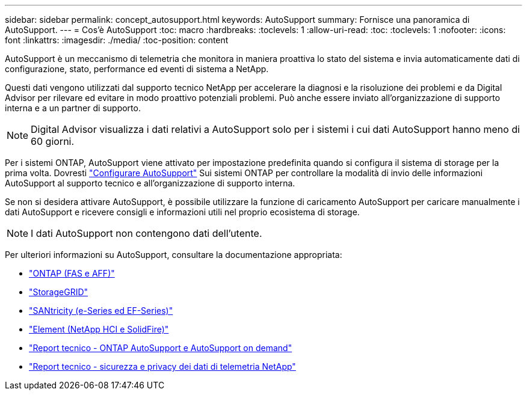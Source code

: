 ---
sidebar: sidebar 
permalink: concept_autosupport.html 
keywords: AutoSupport 
summary: Fornisce una panoramica di AutoSupport. 
---
= Cos'è AutoSupport
:toc: macro
:hardbreaks:
:toclevels: 1
:allow-uri-read: 
:toc: 
:toclevels: 1
:nofooter: 
:icons: font
:linkattrs: 
:imagesdir: ./media/
:toc-position: content


[role="lead"]
AutoSupport è un meccanismo di telemetria che monitora in maniera proattiva lo stato del sistema e invia automaticamente dati di configurazione, stato, performance ed eventi di sistema a NetApp.

Questi dati vengono utilizzati dal supporto tecnico NetApp per accelerare la diagnosi e la risoluzione dei problemi e da Digital Advisor per rilevare ed evitare in modo proattivo potenziali problemi. Può anche essere inviato all'organizzazione di supporto interna e a un partner di supporto.


NOTE: Digital Advisor visualizza i dati relativi a AutoSupport solo per i sistemi i cui dati AutoSupport hanno meno di 60 giorni.

Per i sistemi ONTAP, AutoSupport viene attivato per impostazione predefinita quando si configura il sistema di storage per la prima volta. Dovresti link:https://docs.netapp.com/ontap-9/topic/com.netapp.doc.dot-cm-sag/GUID-91C43742-E563-442E-8161-17D5C5DA8C19.html["Configurare AutoSupport"^] Sui sistemi ONTAP per controllare la modalità di invio delle informazioni AutoSupport al supporto tecnico e all'organizzazione di supporto interna.

Se non si desidera attivare AutoSupport, è possibile utilizzare la funzione di caricamento AutoSupport per caricare manualmente i dati AutoSupport e ricevere consigli e informazioni utili nel proprio ecosistema di storage.


NOTE: I dati AutoSupport non contengono dati dell'utente.

Per ulteriori informazioni su AutoSupport, consultare la documentazione appropriata:

* link:https://docs.netapp.com/us-en/ontap/system-admin/manage-autosupport-concept.html["ONTAP (FAS e AFF)"^]
* link:https://docs.netapp.com/us-en/storagegrid-117/admin/what-is-autosupport.html["StorageGRID"^]
* link:https://docs.netapp.com/us-en/e-series-santricity/sm-support/autosupport-feature-overview.html["SANtricity (e-Series ed EF-Series)"^]
* link:https://docs.netapp.com/us-en/solidfire-active-iq/concept-active-iq-learn-about-active-iq.html["Element (NetApp HCI e SolidFire)"^]
* link:https://www.netapp.com/pdf.html?item=/media/10438-tr-4444pdf.pdf["Report tecnico - ONTAP AutoSupport e AutoSupport on demand"^]
* link:https://www.netapp.com/pdf.html?item=/media/10439-tr4688pdf.pdf["Report tecnico - sicurezza e privacy dei dati di telemetria NetApp"^]


